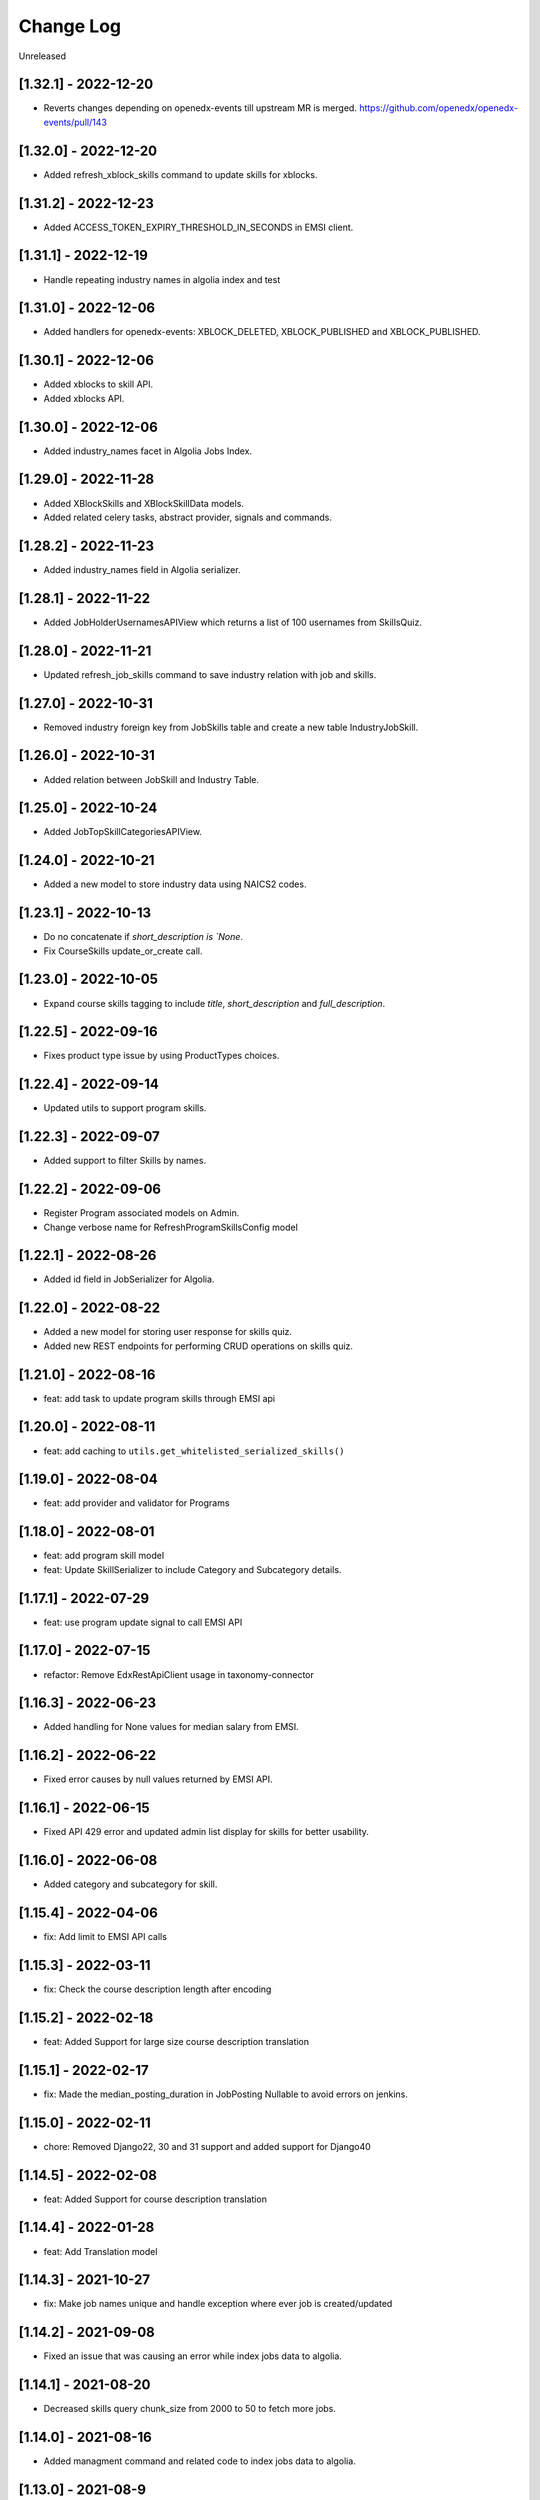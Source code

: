 Change Log
==========

..
   All enhancements and patches to edx-enterprise will be documented
   in this file.  It adheres to the structure of http://keepachangelog.com/ ,
   but in reStructuredText instead of Markdown (for ease of incorporation into
   Sphinx documentation and the PyPI description).

   This project adheres to Semantic Versioning (http://semver.org/).

.. There should always be an "Unreleased" section for changes pending release.

Unreleased

[1.32.1] - 2022-12-20
---------------------
* Reverts changes depending on openedx-events till upstream MR is merged.
  https://github.com/openedx/openedx-events/pull/143

[1.32.0] - 2022-12-20
---------------------
* Added refresh_xblock_skills command to update skills for xblocks.

[1.31.2] - 2022-12-23
---------------------
* Added ACCESS_TOKEN_EXPIRY_THRESHOLD_IN_SECONDS in EMSI client.

[1.31.1] - 2022-12-19
---------------------
* Handle repeating industry names in algolia index and test

[1.31.0] - 2022-12-06
---------------------
* Added handlers for openedx-events: XBLOCK_DELETED, XBLOCK_PUBLISHED and XBLOCK_PUBLISHED.

[1.30.1] - 2022-12-06
---------------------
* Added xblocks to skill API.
* Added xblocks API.

[1.30.0] - 2022-12-06
---------------------
* Added industry_names facet in Algolia Jobs Index.

[1.29.0] - 2022-11-28
---------------------
* Added XBlockSkills and XBlockSkillData models.
* Added related celery tasks, abstract provider, signals and commands.

[1.28.2] - 2022-11-23
---------------------
* Added industry_names field in Algolia serializer.

[1.28.1] - 2022-11-22
---------------------
* Added JobHolderUsernamesAPIView which returns a list of 100 usernames from SkillsQuiz.

[1.28.0] - 2022-11-21
---------------------
* Updated refresh_job_skills command to save industry relation with job and skills.

[1.27.0] - 2022-10-31
---------------------
* Removed industry foreign key from JobSkills table and create a new table IndustryJobSkill.

[1.26.0] - 2022-10-31
---------------------
* Added relation between JobSkill and Industry Table.

[1.25.0] - 2022-10-24
---------------------
* Added JobTopSkillCategoriesAPIView.

[1.24.0] - 2022-10-21
---------------------
* Added a new model to store industry data using NAICS2 codes.

[1.23.1] - 2022-10-13
---------------------
* Do no concatenate if `short_description is `None`.
* Fix CourseSkills update_or_create call.

[1.23.0] - 2022-10-05
---------------------
* Expand course skills tagging to include `title`, `short_description` and `full_description`.

[1.22.5] - 2022-09-16
---------------------
* Fixes product type issue by using ProductTypes choices.

[1.22.4] - 2022-09-14
---------------------
* Updated utils to support program skills.

[1.22.3] - 2022-09-07
---------------------
* Added support to filter Skills by names.

[1.22.2] - 2022-09-06
---------------------
* Register Program associated models on Admin.
* Change verbose name for RefreshProgramSkillsConfig model

[1.22.1] - 2022-08-26
---------------------
* Added id field in JobSerializer for Algolia.

[1.22.0] - 2022-08-22
---------------------
* Added a new model for storing user response for skills quiz.
* Added new REST endpoints for performing CRUD operations on skills quiz.

[1.21.0] - 2022-08-16
---------------------
* feat: add task to update program skills through EMSI api

[1.20.0] - 2022-08-11
---------------------
* feat: add caching to ``utils.get_whitelisted_serialized_skills()``

[1.19.0] - 2022-08-04
---------------------
* feat: add provider and validator for Programs

[1.18.0] - 2022-08-01
---------------------
* feat: add program skill model
* feat: Update SkillSerializer to include Category and Subcategory details.

[1.17.1] - 2022-07-29
---------------------

* feat: use program update signal to call EMSI API

[1.17.0] - 2022-07-15
---------------------

* refactor: Remove EdxRestApiClient usage in taxonomy-connector

[1.16.3] - 2022-06-23
---------------------

* Added handling for None values for median salary from EMSI.

[1.16.2] - 2022-06-22
---------------------

* Fixed error causes by null values returned by EMSI API.

[1.16.1] - 2022-06-15
---------------------

* Fixed API 429 error and updated admin list display for skills for better usability.

[1.16.0] - 2022-06-08
---------------------

* Added category and subcategory for skill.

[1.15.4] - 2022-04-06
---------------------

* fix: Add limit to EMSI API calls

[1.15.3] - 2022-03-11
---------------------

* fix: Check the course description length after encoding

[1.15.2] - 2022-02-18
---------------------

* feat: Added Support for large size course description translation

[1.15.1] - 2022-02-17
---------------------

* fix: Made the median_posting_duration in JobPosting Nullable to avoid errors on jenkins.

[1.15.0] - 2022-02-11
---------------------

* chore: Removed Django22, 30 and 31 support and added support for Django40

[1.14.5] - 2022-02-08
---------------------

* feat: Added Support for course description translation

[1.14.4] - 2022-01-28
---------------------

* feat: Add Translation model

[1.14.3] - 2021-10-27
---------------------

* fix: Make job names unique and handle exception where ever job is created/updated

[1.14.2] - 2021-09-08
---------------------

* Fixed an issue that was causing an error while index jobs data to algolia.

[1.14.1] - 2021-08-20
---------------------

* Decreased skills query chunk_size from 2000 to 50 to fetch more jobs.

[1.14.0] - 2021-08-16
---------------------

* Added managment command and related code to index jobs data to algolia.

[1.13.0] - 2021-08-9
---------------------

* Added Skill, Job and JobPostings viewsets.

[1.12.2] - 2021-08-5
---------------------

* Add job posting information in utility method `get_course_jobs`.

[1.12.1] - 2021-08-3
---------------------

* Add utility method `get_course_jobs` to return job associated with a course.

[1.12.0] - 2021-07-13
---------------------

* Added support for django 3.1 and 3.2

[1.11.2] - 2021-05-28
---------------------

* Added utility method to return serialized course skills.

[1.11.1] - 2021-04-20
---------------------

* Fixed .rst issues in CHANGELOG.rst

[1.11.0] - 2021-04-16
---------------------

* Mention currency in median salary field and add verbose name for models.

[1.10.0] - 2021-04-12
---------------------

* Remove all the usages of old `course_id` field including the column definition in `CourseSkills` model.

[1.9.0] - 2021-04-12
--------------------

* Replace the usages of old `course_id` in `CourseSkills` with the new `course_key` field.

[1.8.0] - 2021-04-09
--------------------

* Added a new field named `course_key` in `CourseSkills` model to deprecate and replace the old `course_id` field in future.

[1.7.0] - 2021-04-07
--------------------

* Removed RefreshCourseSkill view.

[1.6.2] - 2021-03-12
--------------------

* Handled edge cases in `refresh_course_skills` command.

[1.6.1] - 2021-03-10
--------------------

* Updated logging structure for `refresh_course_skills` command.

[1.6.0] - 2021-03-09
--------------------

* Added support for --all param in `refresh_course_skills` command to back populate data.

[1.5.0] - 2021-03-04
--------------------

* Added `populate_job_names` command.

[1.4.1] - 2021-02-19
--------------------

*  Added description field in Skill model and update the refresh_course_skill command to save skill description.
*  Pinning EMSI skills API version to 7.35

[1.4.0] - 2021-02-17
--------------------

* Updated refresh_job_skill command to get jobs related only to skills that are in our system
* Updated refresh_job_postings command to get job_posting only related to job we already have in our system.
* Added constrains on the Job, Skill, JobPostings, CourseSkill and JobSkill table.
* Added migration to remove all previous taxonomy data.
* Added utility to chuck the queryset provided.

[1.3.6] - 2021-01-29
--------------------

* Remove caching from EMSI API client.

[1.3.5] - 2021-01-27
--------------------

* Added some utility functions for adding/removing course skills to/from blacklist.

[1.3.4] - 2021-01-27
--------------------

* More logging.

[1.3.3] - 2021-01-26
--------------------

* Improve logging.

[1.3.2] - 2021-01-25
--------------------

* Added logs for signals and tasks.

[1.3.1] - 2021-01-22
--------------------

* Added the ability to black list course skills.

[1.3.0] - 2021-01-13
--------------------

* Added JobSkills.skill column and removed JobSkills.name column.

[1.2.1] - 2021-01-07
--------------------

* Added course update signal and handler to trigger the celery task
* Added celery task to update course skills
* Refactored `refresh_course_skills` management command

[1.2.0] - 2020-12-24
--------------------

* Fixed TypeError that pops up sometimes while communicating with the EMSI API.

[1.1.6] - 2020-12-24
--------------------

* Updated the README description.

[1.1.5] - 2020-12-18
--------------------

* Fixed travis issue related to PyPI upload.

[1.1.4] - 2020-12-17
--------------------

* Fixed the bug where EMSI API was returning 404 for job posting data.

[1.1.3] - 2020-11-05
--------------------

* Updating travis configuration.

[1.1.2] - 2020-10-20
--------------------

* Updating jobs-salary data's query.

[1.1.1] - 2020-10-20
--------------------

* Updating skills-jobs data's query.

[1.1.0] - 2020-09-30
--------------------

* Renamed main package name from taxonomy-service to taxonomy-connector.

[1.0.1] - 2020-09-21
--------------------

* Added package data, so that migrations and python packages are included in the final build.

[1.0.0] - 2020-09-09
--------------------

* Added Providers and Validators for integrations and upgraded to the first stable release.

[0.1.1] - 2020-09-09
--------------------

* Enable Travis integration

[0.1.0] - 2020-08-27
--------------------

* Added Basic skeleton and clients to call EMSI endpoint.
